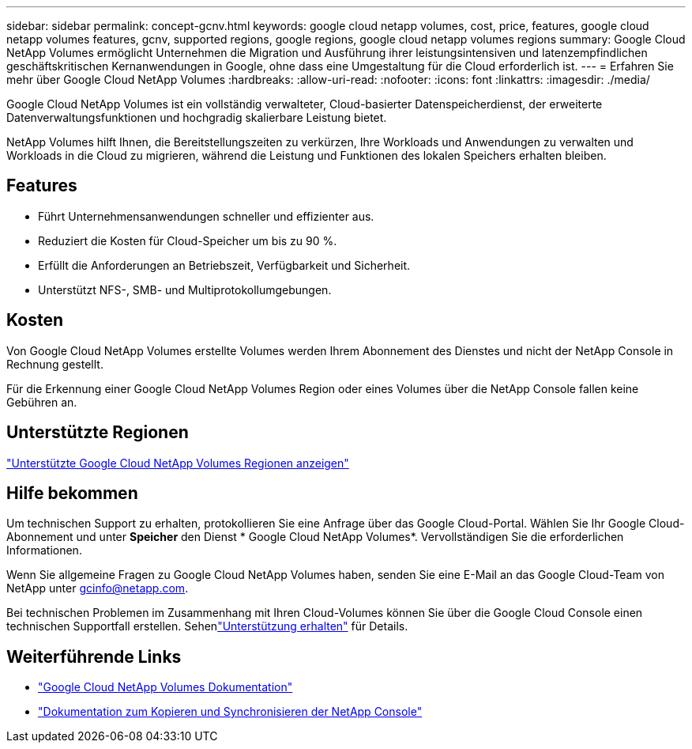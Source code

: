 ---
sidebar: sidebar 
permalink: concept-gcnv.html 
keywords: google cloud netapp volumes, cost, price, features, google cloud netapp volumes features, gcnv, supported regions, google regions, google cloud netapp volumes regions 
summary: Google Cloud NetApp Volumes ermöglicht Unternehmen die Migration und Ausführung ihrer leistungsintensiven und latenzempfindlichen geschäftskritischen Kernanwendungen in Google, ohne dass eine Umgestaltung für die Cloud erforderlich ist. 
---
= Erfahren Sie mehr über Google Cloud NetApp Volumes
:hardbreaks:
:allow-uri-read: 
:nofooter: 
:icons: font
:linkattrs: 
:imagesdir: ./media/


[role="lead"]
Google Cloud NetApp Volumes ist ein vollständig verwalteter, Cloud-basierter Datenspeicherdienst, der erweiterte Datenverwaltungsfunktionen und hochgradig skalierbare Leistung bietet.

NetApp Volumes hilft Ihnen, die Bereitstellungszeiten zu verkürzen, Ihre Workloads und Anwendungen zu verwalten und Workloads in die Cloud zu migrieren, während die Leistung und Funktionen des lokalen Speichers erhalten bleiben.



== Features

* Führt Unternehmensanwendungen schneller und effizienter aus.
* Reduziert die Kosten für Cloud-Speicher um bis zu 90 %.
* Erfüllt die Anforderungen an Betriebszeit, Verfügbarkeit und Sicherheit.
* Unterstützt NFS-, SMB- und Multiprotokollumgebungen.




== Kosten

Von Google Cloud NetApp Volumes erstellte Volumes werden Ihrem Abonnement des Dienstes und nicht der NetApp Console in Rechnung gestellt.

Für die Erkennung einer Google Cloud NetApp Volumes Region oder eines Volumes über die NetApp Console fallen keine Gebühren an.



== Unterstützte Regionen

https://cloud.google.com/netapp/volumes/docs/discover/service-levels#supported_regions["Unterstützte Google Cloud NetApp Volumes Regionen anzeigen"^]



== Hilfe bekommen

Um technischen Support zu erhalten, protokollieren Sie eine Anfrage über das Google Cloud-Portal.  Wählen Sie Ihr Google Cloud-Abonnement und unter *Speicher* den Dienst * Google Cloud NetApp Volumes*.  Vervollständigen Sie die erforderlichen Informationen.

Wenn Sie allgemeine Fragen zu Google Cloud NetApp Volumes haben, senden Sie eine E-Mail an das Google Cloud-Team von NetApp unter gcinfo@netapp.com.

Bei technischen Problemen im Zusammenhang mit Ihren Cloud-Volumes können Sie über die Google Cloud Console einen technischen Supportfall erstellen. Sehenlink:https://cloud.google.com/netapp/volumes/docs/support["Unterstützung erhalten"^] für Details.



== Weiterführende Links

* https://cloud.google.com/netapp/volumes/docs/discover/overview["Google Cloud NetApp Volumes Dokumentation"^]
* https://docs.netapp.com/us-en/data-services-copy-sync/index.html["Dokumentation zum Kopieren und Synchronisieren der NetApp Console"^]

